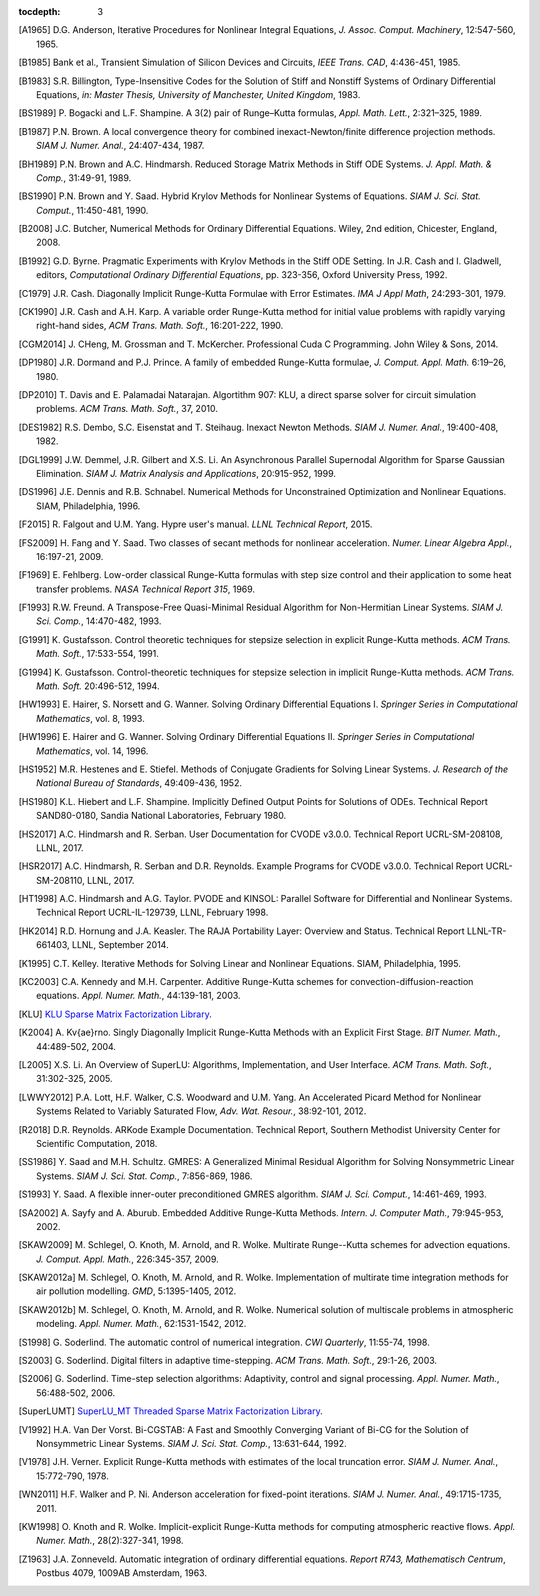..
   Programmer(s): Daniel R. Reynolds @ SMU
   ----------------------------------------------------------------
   SUNDIALS Copyright Start
   Copyright (c) 2002-2019, Lawrence Livermore National Security
   and Southern Methodist University.
   All rights reserved.

   See the top-level LICENSE and NOTICE files for details.

   SPDX-License-Identifier: BSD-3-Clause
   SUNDIALS Copyright End
   ----------------------------------------------------------------

:tocdepth: 3

.. _References:

.. only:: html

   ==========
   References
   ==========

.. [A1965] D.G. Anderson, Iterative Procedures for Nonlinear Integral
           Equations, *J. Assoc. Comput. Machinery*,
           12:547-560, 1965. 

.. [B1985] Bank et al., Transient Simulation of Silicon Devices and 
           Circuits, *IEEE Trans. CAD*, 4:436-451, 1985.

.. [B1983] S.R. Billington, Type-Insensitive Codes for the Solution of
	   Stiff and Nonstiff Systems of Ordinary Differential
	   Equations, *in: Master Thesis, University of Manchester,
	   United Kingdom*, 1983. 

.. [BS1989] P. Bogacki and L.F. Shampine. A 3(2) pair of Runge–Kutta
	    formulas, *Appl. Math. Lett.*, 2:321–325, 1989.

.. [B1987] P.N. Brown. A local convergence theory for combined
           inexact-Newton/finite difference projection
           methods. *SIAM J. Numer. Anal.*, 24:407-434, 1987. 

.. [BH1989] P.N. Brown and A.C. Hindmarsh. Reduced Storage
	    Matrix Methods in Stiff ODE Systems. *J. Appl. Math. &
	    Comp.*, 31:49-91, 1989.

.. [BS1990] P.N. Brown and Y. Saad. Hybrid Krylov Methods for
            Nonlinear Systems of Equations. *SIAM J. Sci. Stat. Comput.*, 11:450-481, 1990. 

.. [B2008] J.C. Butcher, Numerical Methods for Ordinary Differential
	   Equations. Wiley, 2nd edition, Chicester, England, 2008.

.. [B1992] G.D. Byrne. Pragmatic Experiments with Krylov Methods
	   in the Stiff ODE Setting.  In J.R. Cash and I. Gladwell,
	   editors, *Computational Ordinary Differential Equations*,
	   pp. 323-356, Oxford University Press, 1992. 

.. [C1979] J.R. Cash. Diagonally Implicit Runge-Kutta Formulae with
	   Error Estimates. *IMA J Appl Math*, 24:293-301, 1979.

.. [CK1990] J.R. Cash and A.H. Karp. A variable order Runge-Kutta
	    method for initial value problems with rapidly varying
	    right-hand sides, *ACM Trans. Math. Soft.*,
	    16:201-222, 1990. 
            
.. [CGM2014] J. CHeng, M. Grossman and T. McKercher. Professional Cuda
             C Programming.  John Wiley & Sons, 2014.

.. [DP1980] J.R. Dormand and P.J. Prince. A family of embedded
	    Runge-Kutta formulae, *J. Comput. Appl. Math.* 6:19–26, 1980.

.. [DP2010] T. Davis and E. Palamadai Natarajan.  Algortithm 907: KLU,
	    a direct sparse solver for circuit simulation
	    problems. *ACM Trans. Math. Soft.*, 37, 2010.

.. [DES1982] R.S. Dembo, S.C. Eisenstat and T. Steihaug.  Inexact
             Newton Methods. *SIAM J. Numer. Anal.*, 19:400-408, 1982.

.. [DGL1999] J.W. Demmel, J.R. Gilbert and X.S. Li. An Asynchronous
	     Parallel Supernodal Algorithm for Sparse Gaussian
	     Elimination. *SIAM J. Matrix Analysis and Applications*,
	     20:915-952, 1999.

.. [DS1996] J.E. Dennis and R.B. Schnabel.  Numerical Methods for
            Unconstrained Optimization and Nonlinear Equations. SIAM,
            Philadelphia, 1996.

.. [F2015] R. Falgout and U.M. Yang. Hypre user's manual. *LLNL
	   Technical Report*, 2015.

.. [FS2009] H. Fang and Y. Saad. Two classes of secant methods for
            nonlinear acceleration. *Numer. Linear Algebra Appl.*,
            16:197-21, 2009.

.. [F1969] E. Fehlberg. Low-order classical Runge-Kutta formulas with
	   step size control and their application to some heat
	   transfer problems. *NASA Technical Report 315*, 1969.

.. [F1993] R.W. Freund. A Transpose-Free Quasi-Minimal Residual Algorithm
           for Non-Hermitian Linear Systems. *SIAM J. Sci. Comp.*,
           14:470-482, 1993.

.. [G1991] K. Gustafsson.  Control theoretic techniques for stepsize
	   selection in explicit Runge-Kutta methods. *ACM
	   Trans. Math. Soft.*, 17:533-554, 1991. 

.. [G1994] K. Gustafsson.  Control-theoretic techniques for stepsize
	   selection in implicit Runge-Kutta methods. *ACM
	   Trans. Math. Soft.* 20:496-512, 1994. 

.. [HW1993] E. Hairer, S. Norsett and G. Wanner.  Solving Ordinary
	    Differential Equations I. *Springer Series in
	    Computational Mathematics*, vol. 8, 1993.

.. [HW1996] E. Hairer and G. Wanner. Solving Ordinary Differential
	    Equations II. *Springer Series in Computational
	    Mathematics*, vol. 14, 1996.

.. [HS1952] M.R. Hestenes and E. Stiefel. Methods of Conjugate
            Gradients for Solving Linear Systems. *J. Research of the
            National Bureau of Standards*, 49:409-436, 1952. 

.. [HS1980] K.L. Hiebert and L.F. Shampine.  Implicitly Defined Output
	    Points for Solutions of ODEs.  Technical Report
	    SAND80-0180, Sandia National Laboratories, February 1980. 

.. [HS2017] A.C. Hindmarsh and R. Serban. User Documentation for CVODE
	    v3.0.0. Technical Report UCRL-SM-208108, LLNL, 2017. 

.. [HSR2017] A.C. Hindmarsh, R. Serban and D.R. Reynolds. Example
             Programs for CVODE v3.0.0. Technical Report
             UCRL-SM-208110, LLNL, 2017.  

.. [HT1998] A.C. Hindmarsh and A.G. Taylor.  PVODE and KINSOL:
	    Parallel Software for Differential and Nonlinear
	    Systems. Technical Report UCRL-IL-129739, LLNL,
	    February 1998. 
            
.. [HK2014] R.D. Hornung and J.A. Keasler.  The RAJA Portability
            Layer: Overview and Status. Technical Report
            LLNL-TR-661403, LLNL, September 2014. 
            
.. [K1995] C.T. Kelley.  Iterative Methods for Solving Linear and
           Nonlinear Equations. SIAM, Philadelphia, 1995. 
            
.. [KC2003] C.A. Kennedy and M.H. Carpenter. Additive Runge-Kutta
	    schemes for convection-diffusion-reaction
	    equations. *Appl. Numer. Math.*, 44:139-181, 2003. 

.. [KLU] `KLU Sparse Matrix Factorization Library
	 <http://faculty.cse.tamu.edu/davis/suitesparse.html>`_. 

.. [K2004] A. Kv{\ae}rno. Singly Diagonally Implicit Runge-Kutta
	   Methods with an Explicit First Stage. *BIT Numer. Math.*,
	   44:489-502, 2004.

.. [L2005] X.S. Li. An Overview of SuperLU: Algorithms,
	   Implementation, and User Interface. *ACM
	   Trans. Math. Soft.*, 31:302-325, 2005.

.. [LWWY2012] P.A. Lott, H.F. Walker, C.S. Woodward and U.M. Yang. An
              Accelerated Picard Method for Nonlinear Systems Related to
              Variably Saturated Flow, *Adv. Wat. Resour.*, 38:92-101, 2012.

.. [R2018] D.R. Reynolds. ARKode Example Documentation. Technical
	   Report, Southern Methodist University Center for Scientific
	   Computation, 2018.

.. [SS1986] Y. Saad and M.H. Schultz. GMRES: A Generalized Minimal Residual
            Algorithm for Solving Nonsymmetric Linear Systems.
            *SIAM J. Sci. Stat. Comp.*, 7:856-869, 1986.   

.. [S1993] Y. Saad. A flexible inner-outer preconditioned GMRES
	   algorithm.  *SIAM J. Sci. Comput.*, 14:461-469, 1993.  

.. [SA2002] A. Sayfy and A. Aburub. Embedded Additive Runge-Kutta
	    Methods. *Intern. J. Computer Math.*, 79:945-953, 2002.

.. [SKAW2009] M. Schlegel, O. Knoth, M. Arnold, and R. Wolke. Multirate
              Runge--Kutta schemes for advection
              equations. *J. Comput. Appl. Math.*, 226:345-357, 2009.

.. [SKAW2012a] M. Schlegel, O. Knoth, M. Arnold, and R. Wolke. Implementation of
               multirate time integration methods for air pollution modelling.
               *GMD*, 5:1395-1405, 2012.

.. [SKAW2012b] M. Schlegel, O. Knoth, M. Arnold, and R. Wolke. Numerical
               solution of multiscale problems in atmospheric modeling.
               *Appl. Numer. Math.*, 62:1531-1542, 2012.

.. [S1998] G. Soderlind. The automatic control of numerical
	   integration.  *CWI Quarterly*, 11:55-74, 1998. 

.. [S2003] G. Soderlind. Digital filters in adaptive time-stepping.
	   *ACM Trans. Math. Soft.*, 29:1-26, 2003. 

.. [S2006] G. Soderlind. Time-step selection algorithms: Adaptivity,
	   control and signal processing. *Appl. Numer. Math.*,
	   56:488-502, 2006.  

.. [SuperLUMT] `SuperLU_MT Threaded Sparse Matrix Factorization Library
               <http://crd-legacy.lbl.gov/~xiaoye/SuperLU/>`_. 

.. [V1992] H.A. Van Der Vorst. Bi-CGSTAB: A Fast and Smoothly Converging Variant
           of Bi-CG for the Solution of Nonsymmetric Linear Systems. *SIAM J. Sci. Stat. Comp.*,
	   13:631-644, 1992.

.. [V1978] J.H. Verner. Explicit Runge-Kutta methods with estimates of
	   the local truncation error. *SIAM J. Numer. Anal.*,
	   15:772-790, 1978.

.. [WN2011] H.F. Walker and P. Ni. Anderson acceleration for
            fixed-point iterations. *SIAM J. Numer. Anal.*,
            49:1715-1735, 2011.

.. [KW1998] O. Knoth and R. Wolke. Implicit-explicit Runge-Kutta methods for
            computing atmospheric reactive flows. *Appl. Numer. Math.*,
            28(2):327-341, 1998.

.. [Z1963] J.A. Zonneveld. Automatic integration of ordinary
	   differential equations. *Report R743, Mathematisch Centrum*,
	   Postbus 4079, 1009AB Amsterdam, 1963.

